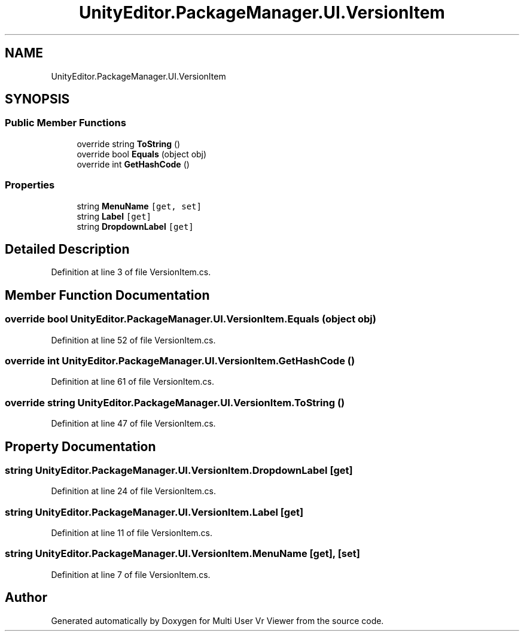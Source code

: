 .TH "UnityEditor.PackageManager.UI.VersionItem" 3 "Sat Jul 20 2019" "Version https://github.com/Saurabhbagh/Multi-User-VR-Viewer--10th-July/" "Multi User Vr Viewer" \" -*- nroff -*-
.ad l
.nh
.SH NAME
UnityEditor.PackageManager.UI.VersionItem
.SH SYNOPSIS
.br
.PP
.SS "Public Member Functions"

.in +1c
.ti -1c
.RI "override string \fBToString\fP ()"
.br
.ti -1c
.RI "override bool \fBEquals\fP (object obj)"
.br
.ti -1c
.RI "override int \fBGetHashCode\fP ()"
.br
.in -1c
.SS "Properties"

.in +1c
.ti -1c
.RI "string \fBMenuName\fP\fC [get, set]\fP"
.br
.ti -1c
.RI "string \fBLabel\fP\fC [get]\fP"
.br
.ti -1c
.RI "string \fBDropdownLabel\fP\fC [get]\fP"
.br
.in -1c
.SH "Detailed Description"
.PP 
Definition at line 3 of file VersionItem\&.cs\&.
.SH "Member Function Documentation"
.PP 
.SS "override bool UnityEditor\&.PackageManager\&.UI\&.VersionItem\&.Equals (object obj)"

.PP
Definition at line 52 of file VersionItem\&.cs\&.
.SS "override int UnityEditor\&.PackageManager\&.UI\&.VersionItem\&.GetHashCode ()"

.PP
Definition at line 61 of file VersionItem\&.cs\&.
.SS "override string UnityEditor\&.PackageManager\&.UI\&.VersionItem\&.ToString ()"

.PP
Definition at line 47 of file VersionItem\&.cs\&.
.SH "Property Documentation"
.PP 
.SS "string UnityEditor\&.PackageManager\&.UI\&.VersionItem\&.DropdownLabel\fC [get]\fP"

.PP
Definition at line 24 of file VersionItem\&.cs\&.
.SS "string UnityEditor\&.PackageManager\&.UI\&.VersionItem\&.Label\fC [get]\fP"

.PP
Definition at line 11 of file VersionItem\&.cs\&.
.SS "string UnityEditor\&.PackageManager\&.UI\&.VersionItem\&.MenuName\fC [get]\fP, \fC [set]\fP"

.PP
Definition at line 7 of file VersionItem\&.cs\&.

.SH "Author"
.PP 
Generated automatically by Doxygen for Multi User Vr Viewer from the source code\&.
